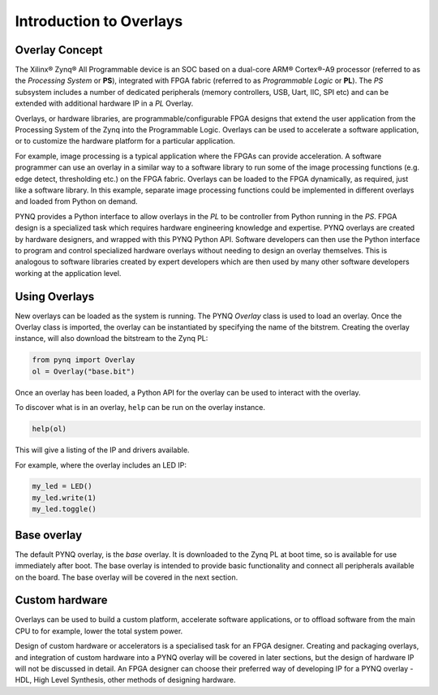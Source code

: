 Introduction to Overlays
============================
   
Overlay Concept
---------------------

The Xilinx® Zynq® All Programmable device is an SOC based on a dual-core ARM® Cortex®-A9 processor (referred to as the *Processing System* or **PS**), integrated with FPGA fabric (referred to as  *Programmable Logic* or **PL**). The *PS* subsystem includes a number of dedicated peripherals (memory controllers, USB, Uart, IIC, SPI etc) and can be extended with additional hardware IP in a *PL* Overlay. 

.. image:: ../images/zynq_block_diagram.jpg
   :align: center

Overlays, or hardware libraries, are programmable/configurable FPGA designs that extend the user application from the Processing System of the Zynq into the Programmable Logic. Overlays can be used to accelerate a software application, or to customize the hardware platform for a particular application.

For example, image processing is a typical application where the FPGAs can provide acceleration. A software programmer can use an overlay in a similar way to a software library to run some of the image processing functions (e.g. edge detect, thresholding etc.) on the FPGA fabric. 
Overlays can be loaded to the FPGA dynamically, as required, just like a software library. In this example, separate image processing functions could be implemented in different overlays and loaded from Python on demand.

PYNQ provides a Python interface to allow overlays in the *PL* to be controller from Python running in the *PS*. FPGA design is a specialized task which requires hardware engineering knowledge and expertise. PYNQ overlays are created by hardware designers, and wrapped with this PYNQ Python API. Software developers can then use the Python interface to program and control specialized hardware overlays without needing to design an overlay themselves. This is analogous to software libraries created by expert developers which are then used by many other software developers working at the application level. 

Using Overlays
--------------------

New overlays can be loaded as the system is running. The PYNQ *Overlay* class is used to load an overlay. Once the Overlay class is imported, the overlay can be instantiated by specifying the name of the bitstrem. Creating the overlay instance, will also download the bitstream to the Zynq PL:

.. code-block:: python

   from pynq import Overlay
   ol = Overlay("base.bit")
   
Once an overlay has been loaded, a Python API for the overlay can be used to interact with the overlay. 

To discover what is in an overlay, ``help`` can be run on the overlay instance. 

.. code-block:: python

   help(ol)
   
This will give a listing of the IP and drivers available. 

For example, where the overlay includes an LED IP:

.. code-block:: python

   my_led = LED()
   my_led.write(1)
   my_led.toggle()
   
Base overlay
---------------

The default PYNQ overlay, is the *base* overlay. It is downloaded to the Zynq PL at boot time, so is available for use immediately after boot. The base overlay is intended to provide basic functionality and connect all peripherals available on the board. The base overlay will be covered in the next section. 

Custom hardware
---------------------

Overlays can be used to build a custom platform, accelerate software applications, or to offload software from the main CPU to for example, lower the total system power. 

Design of custom hardware or accelerators is a specialised task for an FPGA designer. Creating and packaging overlays, and integration of custom hardware into a PYNQ overlay will be covered in later sections, but the design of hardware IP will not be discussed in detail. An FPGA designer can choose their preferred way of developing IP for a PYNQ overlay - HDL, High Level Synthesis, other methods of designing hardware. 




